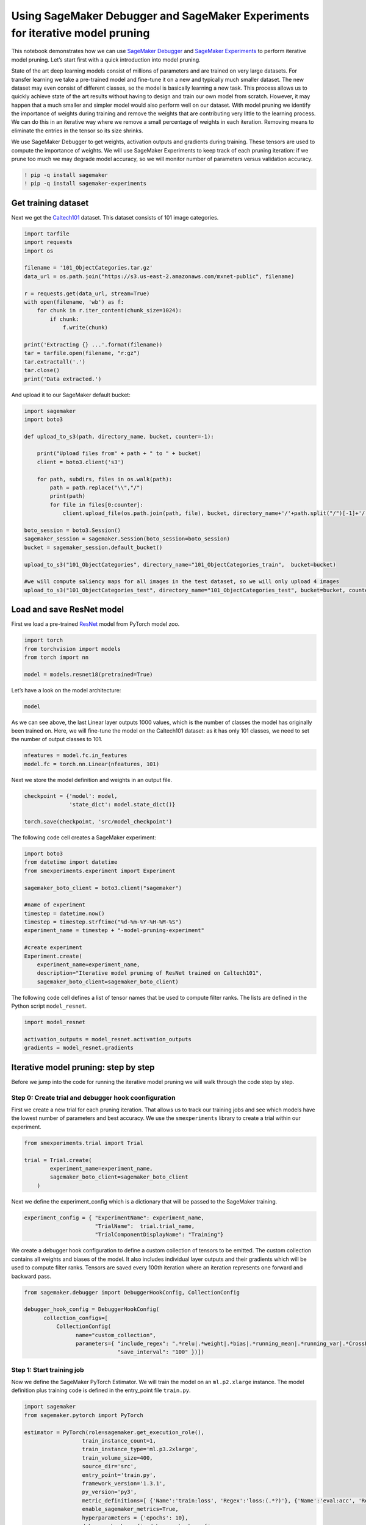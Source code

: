 Using SageMaker Debugger and SageMaker Experiments for iterative model pruning
------------------------------------------------------------------------------

This notebook demonstrates how we can use `SageMaker
Debugger <https://docs.aws.amazon.com/sagemaker/latest/dg/train-debugger.html>`__
and `SageMaker
Experiments <https://docs.aws.amazon.com/sagemaker/latest/dg/experiments.html>`__
to perform iterative model pruning. Let’s start first with a quick
introduction into model pruning.

State of the art deep learning models consist of millions of parameters
and are trained on very large datasets. For transfer learning we take a
pre-trained model and fine-tune it on a new and typically much smaller
dataset. The new dataset may even consist of different classes, so the
model is basically learning a new task. This process allows us to
quickly achieve state of the art results without having to design and
train our own model from scratch. However, it may happen that a much
smaller and simpler model would also perform well on our dataset. With
model pruning we identify the importance of weights during training and
remove the weights that are contributing very little to the learning
process. We can do this in an iterative way where we remove a small
percentage of weights in each iteration. Removing means to eliminate the
entries in the tensor so its size shrinks.

We use SageMaker Debugger to get weights, activation outputs and
gradients during training. These tensors are used to compute the
importance of weights. We will use SageMaker Experiments to keep track
of each pruning iteration: if we prune too much we may degrade model
accuracy, so we will monitor number of parameters versus validation
accuracy.

.. code:: ipython3

    ! pip -q install sagemaker
    ! pip -q install sagemaker-experiments

Get training dataset
~~~~~~~~~~~~~~~~~~~~

Next we get the
`Caltech101 <http://www.vision.caltech.edu/Image_Datasets/Caltech101/>`__
dataset. This dataset consists of 101 image categories.

.. code:: ipython3

    import tarfile
    import requests
    import os
    
    filename = '101_ObjectCategories.tar.gz'
    data_url = os.path.join("https://s3.us-east-2.amazonaws.com/mxnet-public", filename)
    
    r = requests.get(data_url, stream=True)
    with open(filename, 'wb') as f:
        for chunk in r.iter_content(chunk_size=1024):
            if chunk: 
                f.write(chunk)
    
    print('Extracting {} ...'.format(filename))
    tar = tarfile.open(filename, "r:gz")
    tar.extractall('.')
    tar.close()
    print('Data extracted.')

And upload it to our SageMaker default bucket:

.. code:: ipython3

    import sagemaker
    import boto3
    
    def upload_to_s3(path, directory_name, bucket, counter=-1):
        
        print("Upload files from" + path + " to " + bucket)
        client = boto3.client('s3')
        
        for path, subdirs, files in os.walk(path):
            path = path.replace("\\","/")
            print(path)
            for file in files[0:counter]:
                client.upload_file(os.path.join(path, file), bucket, directory_name+'/'+path.split("/")[-1]+'/'+file)
                
    boto_session = boto3.Session()
    sagemaker_session = sagemaker.Session(boto_session=boto_session)
    bucket = sagemaker_session.default_bucket()
    
    upload_to_s3("101_ObjectCategories", directory_name="101_ObjectCategories_train",  bucket=bucket)
    
    #we will compute saliency maps for all images in the test dataset, so we will only upload 4 images 
    upload_to_s3("101_ObjectCategories_test", directory_name="101_ObjectCategories_test", bucket=bucket, counter=4)

Load and save ResNet model
~~~~~~~~~~~~~~~~~~~~~~~~~~

First we load a pre-trained
`ResNet <https://arxiv.org/abs/1512.03385>`__ model from PyTorch model
zoo.

.. code:: ipython3

    import torch
    from torchvision import models
    from torch import nn
    
    model = models.resnet18(pretrained=True)

Let’s have a look on the model architecture:

.. code:: ipython3

    model

As we can see above, the last Linear layer outputs 1000 values, which is
the number of classes the model has originally been trained on. Here, we
will fine-tune the model on the Caltech101 dataset: as it has only 101
classes, we need to set the number of output classes to 101.

.. code:: ipython3

    nfeatures = model.fc.in_features
    model.fc = torch.nn.Linear(nfeatures, 101)

Next we store the model definition and weights in an output file.

.. code:: ipython3

    checkpoint = {'model': model,
                  'state_dict': model.state_dict()}
    
    torch.save(checkpoint, 'src/model_checkpoint')     

The following code cell creates a SageMaker experiment:

.. code:: ipython3

    import boto3
    from datetime import datetime
    from smexperiments.experiment import Experiment
    
    sagemaker_boto_client = boto3.client("sagemaker")
    
    #name of experiment
    timestep = datetime.now()
    timestep = timestep.strftime("%d-%m-%Y-%H-%M-%S")
    experiment_name = timestep + "-model-pruning-experiment"
    
    #create experiment
    Experiment.create(
        experiment_name=experiment_name, 
        description="Iterative model pruning of ResNet trained on Caltech101", 
        sagemaker_boto_client=sagemaker_boto_client)

The following code cell defines a list of tensor names that be used to
compute filter ranks. The lists are defined in the Python script
``model_resnet``.

.. code:: ipython3

    import model_resnet
    
    activation_outputs = model_resnet.activation_outputs
    gradients = model_resnet.gradients

Iterative model pruning: step by step
~~~~~~~~~~~~~~~~~~~~~~~~~~~~~~~~~~~~~

Before we jump into the code for running the iterative model pruning we
will walk through the code step by step.

Step 0: Create trial and debugger hook coonfiguration
^^^^^^^^^^^^^^^^^^^^^^^^^^^^^^^^^^^^^^^^^^^^^^^^^^^^^

First we create a new trial for each pruning iteration. That allows us
to track our training jobs and see which models have the lowest number
of parameters and best accuracy. We use the ``smexperiments`` library to
create a trial within our experiment.

.. code:: ipython3

    from smexperiments.trial import Trial
    
    trial = Trial.create(
            experiment_name=experiment_name,
            sagemaker_boto_client=sagemaker_boto_client
        )


Next we define the experiment_config which is a dictionary that will be
passed to the SageMaker training.

.. code:: ipython3

    experiment_config = { "ExperimentName": experiment_name, 
                          "TrialName":  trial.trial_name,
                          "TrialComponentDisplayName": "Training"}

We create a debugger hook configuration to define a custom collection of
tensors to be emitted. The custom collection contains all weights and
biases of the model. It also includes individual layer outputs and their
gradients which will be used to compute filter ranks. Tensors are saved
every 100th iteration where an iteration represents one forward and
backward pass.

.. code:: ipython3

    from sagemaker.debugger import DebuggerHookConfig, CollectionConfig
    
    debugger_hook_config = DebuggerHookConfig(
          collection_configs=[ 
              CollectionConfig(
                    name="custom_collection",
                    parameters={ "include_regex": ".*relu|.*weight|.*bias|.*running_mean|.*running_var|.*CrossEntropyLoss",
                                 "save_interval": "100" })])

Step 1: Start training job
^^^^^^^^^^^^^^^^^^^^^^^^^^

Now we define the SageMaker PyTorch Estimator. We will train the model
on an ``ml.p2.xlarge`` instance. The model definition plus training code
is defined in the entry_point file ``train.py``.

.. code:: ipython3

    import sagemaker
    from sagemaker.pytorch import PyTorch
    
    estimator = PyTorch(role=sagemaker.get_execution_role(),
                      train_instance_count=1,
                      train_instance_type='ml.p3.2xlarge',
                      train_volume_size=400,
                      source_dir='src',
                      entry_point='train.py',
                      framework_version='1.3.1',
                      py_version='py3',
                      metric_definitions=[ {'Name':'train:loss', 'Regex':'loss:(.*?)'}, {'Name':'eval:acc', 'Regex':'acc:(.*?)'} ],
                      enable_sagemaker_metrics=True,
                      hyperparameters = {'epochs': 10},
                      debugger_hook_config=debugger_hook_config
            )

Once we have defined the estimator object we can call ``fit`` which
creates a ml.p2.xlarge instance on which it starts the training. We pass
the experiment_config which associates the training job with a trial and
an experiment. If we don’t specify an ``experiment_config`` the training
job will appear in SageMaker Experiments under
``Unassigned trial components``

.. code:: ipython3

    estimator.fit(inputs={'train': 's3://{}/101_ObjectCategories_train'.format(bucket), 
                          'test': 's3://{}/101_ObjectCategories_test'.format(bucket)}, 
                  experiment_config=experiment_config)


Step 2: Get gradients, weights, biases
^^^^^^^^^^^^^^^^^^^^^^^^^^^^^^^^^^^^^^

Once the training job has finished, we will retrieve its tensors, such
as gradients, weights and biases. We use the ``smdebug`` library which
provides functions to read and filter tensors. First we create a
`trial <https://github.com/awslabs/sagemaker-debugger/blob/master/docs/analysis.md#Trial>`__
that is reading the tensors from S3.

For clarification: in the context of SageMaker Debugger a trial is an
object that lets you query tensors for a given training job. In the
context of SageMaker Experiments a trial is part of an experiment and it
presents a collection of training steps involved in a single training
job.

.. code:: ipython3

    from smdebug.trials import create_trial
    
    path = estimator.latest_job_debugger_artifacts_path()
    smdebug_trial = create_trial(path)

To access tensor values, we only need to call
``smdebug_trial.tensor()``. For instance to get the outputs of the first
ReLU activation at step 0 we run
``smdebug_trial.tensor('layer4.1.relu_0_output_0').value(0, mode=modes.TRAIN)``.
Next we compute a filter rank for the convolutions.

Some defintions: a filter is a collection of kernels (one kernel for
every single input channel) and a filter produces one feature map
(output channel). In the image below the convolution creates 64 feature
maps (output channels) and uses a kernel of 5x5. By pruning a filter, an
entire feature map will be removed. So in the example image below the
number of feature maps (output channels) would shrink to 63 and the
number of learnable parameters (weights) would be reduced by 1x5x5.

|image0|

Step 3: Compute filter ranks
^^^^^^^^^^^^^^^^^^^^^^^^^^^^

In this notebook we compute filter ranks as described in the article
`“Pruning Convolutional Neural Networks for Resource Efficient
Inference” <https://arxiv.org/pdf/1611.06440.pdf>`__ We basically
identify filters that are less important for the final prediction of the
model. The product of weights and gradients can be seen as a measure of
importance. The product has the dimension
``(batch_size, out_channels, width, height)`` and we get the average
over ``axis=0,2,3`` to have a single value (rank) for each filter.

In the following code we retrieve activation outputs and gradients and
compute the filter rank.

.. |image0| image:: images/convolution.png

.. code:: ipython3

    import numpy as np
    from smdebug import modes
    
    def compute_filter_ranks(smdebug_trial, activation_outputs, gradients):
        filters = {}
        for activation_output_name, gradient_name in zip(activation_outputs, gradients):
            for step in smdebug_trial.steps(mode=modes.TRAIN):
                
                activation_output = smdebug_trial.tensor(activation_output_name).value(step, mode=modes.TRAIN)
                gradient = smdebug_trial.tensor(gradient_name).value(step, mode=modes.TRAIN)
                rank = activation_output * gradient
                rank = np.mean(rank, axis=(0,2,3))
    
                if activation_output_name not in filters:
                    filters[activation_output_name] = 0
                filters[activation_output_name] += rank
        return filters
    
    filters = compute_filter_ranks(smdebug_trial, activation_outputs, gradients)

Next we normalize the filters:

.. code:: ipython3

    def normalize_filter_ranks(filters):
        for activation_output_name in filters:
            rank = np.abs(filters[activation_output_name])
            rank = rank / np.sqrt(np.sum(rank * rank))
            filters[activation_output_name] = rank
        return filters
    
    filters = normalize_filter_ranks(filters)

We create a list of filters, sort it by rank and retrieve the smallest
values:

.. code:: ipython3

    def get_smallest_filters(filters, n):
        filters_list = []
        for layer_name in sorted(filters.keys()):
            for channel in range(filters[layer_name].shape[0]): 
                filters_list.append((layer_name, channel, filters[layer_name][channel], ))
    
        filters_list.sort(key = lambda x: x[2])
        filters_list = filters_list[:n]
        print("The", n, "smallest filters", filters_list)
        
        return filters_list
    
    filters_list = get_smallest_filters(filters, 100)

Step 4 and step 5: Prune low ranking filters and set new weights
^^^^^^^^^^^^^^^^^^^^^^^^^^^^^^^^^^^^^^^^^^^^^^^^^^^^^^^^^^^^^^^^

Next we prune the model, where we remove filters and their corresponding
weights.

.. code:: ipython3

    step = smdebug_trial.steps(mode=modes.TRAIN)[-1]
    
    model = model_resnet.prune(model,  
                        filters_list, 
                        smdebug_trial, 
                        step)


Step 6: Start next pruning iteration
^^^^^^^^^^^^^^^^^^^^^^^^^^^^^^^^^^^^

Once we have pruned the model, the new architecture and pruned weights
will be saved under src and will be used by the next training job in the
next pruning iteration.

.. code:: ipython3

    # save pruned model
    checkpoint = {'model': model,
                  'state_dict': model.state_dict()}
    
    torch.save(checkpoint, 'src/model_checkpoint')
    
    #clean up
    del model

Overall workflow
^^^^^^^^^^^^^^^^

The overall workflow looks like the following: |image0|

.. |image0| image:: images/workflow.png

Run iterative model pruning
~~~~~~~~~~~~~~~~~~~~~~~~~~~

After having gone through the code step by step, we are ready to run the
full worfklow. The following cell runs 10 pruning iterations: in each
iteration of the pruning a new SageMaker training job is started, where
it emits gradients and activation outputs to Amazon S3. Once the job has
finished, filter ranks are computed and the 100 smallest filters are
removed.

.. code:: ipython3

    # start iterative pruning
    for pruning_step in range(10):
        
        #create new trial for this pruning step
        smexperiments_trial = Trial.create(
            experiment_name=experiment_name,
            sagemaker_boto_client=sagemaker_boto_client
        )
        experiment_config["TrialName"] = smexperiments_trial.trial_name
    
        print("Created new trial", smexperiments_trial.trial_name, "for pruning step", pruning_step)
        
        #start training job
        estimator = PyTorch(role=sagemaker.get_execution_role(),
                      train_instance_count=1,
                      train_instance_type='ml.p3.2xlarge',
                      train_volume_size=400,
                      source_dir='src',
                      entry_point='train.py',
                      framework_version='1.3.1',
                      py_version='py3',
                      metric_definitions=[ {'Name':'train:loss', 'Regex':'loss:(.*?)'}, {'Name':'eval:acc', 'Regex':'acc:(.*?)'} ],
                      enable_sagemaker_metrics=True,
                      hyperparameters = {'epochs': 10},
                      debugger_hook_config = debugger_hook_config
            )
        
        #start training job
        estimator.fit(inputs={'train': 's3://{}/101_ObjectCategories_train'.format(bucket), 
                          'test': 's3://{}/101_ObjectCategories_test'.format(bucket)}, 
                  experiment_config=experiment_config)
    
    
        print("Training job", estimator.latest_training_job.name, " finished.")
        
        # read tensors
        path = estimator.latest_job_debugger_artifacts_path()
        smdebug_trial = create_trial(path)
        
        # compute filter ranks and get 100 smallest filters
        filters = compute_filter_ranks(smdebug_trial, activation_outputs, gradients)
        filters_normalized = normalize_filter_ranks(filters)  
        filters_list = get_smallest_filters(filters_normalized, 100)
            
        #load previous model 
        checkpoint = torch.load("src/model_checkpoint")
        model = checkpoint['model']
        model.load_state_dict(checkpoint['state_dict'])
        
        #prune model
        step = smdebug_trial.steps(mode=modes.TRAIN)[-1]
        model = model_resnet.prune(model, 
                            filters_list, 
                            smdebug_trial, 
                            step)
        
        print("Saving pruned model")
        
        # save pruned model
        checkpoint = {'model': model,
                      'state_dict': model.state_dict()}
        torch.save(checkpoint, 'src/model_checkpoint')
        
        #clean up
        del model

As the iterative model pruning is running, we can track and visualize
our experiment in SageMaker Studio. In our training script we use
SageMaker debugger’s ``save_scalar`` method to store the number of
parameters in the model and the model accuracy. So we can visualize
those in Studio or use the ``ExperimentAnalytics`` module to read and
plot the values directly in the notebook.

Initially the model consisted of 11 million parameters. After 11
iterations, the number of parameters was reduced to 270k, while accuracy
increased to 91% and then started dropping after 8 pruning iteration.

This means that the best accuracy can be reached if the model has a size
of about 4 million parameters, while shrinking model size about 3x!

|image0|

.. |image0| image:: images/results_resnet.png

Additional: run iterative model pruning with custom rule
~~~~~~~~~~~~~~~~~~~~~~~~~~~~~~~~~~~~~~~~~~~~~~~~~~~~~~~~

In the previous example, we have seen that accuracy drops when the model
has less than 22 million parameters. Clearly, we want to stop our
experiment once we reach this point. We can define a custom rule that
returns ``True`` if the accuracy drops by a certain percentage. You can
find an example implementation in ``custom_rule/check_accuracy.py``.
Before we can use the rule we have to define a custom rule
configuration:

.. code:: python


   from sagemaker.debugger import Rule, CollectionConfig, rule_configs

   check_accuracy_rule = Rule.custom(
       name='CheckAccuracy',
       image_uri='759209512951.dkr.ecr.us-west-2.amazonaws.com/sagemaker-debugger-rule-evaluator:latest',
       instance_type='ml.c4.xlarge',
       volume_size_in_gb=400,
       source='custom_rule/check_accuracy.py',
       rule_to_invoke='check_accuracy',
       rule_parameters={"previous_accuracy": "0.0", 
                        "threshold": "0.05", 
                        "predictions": "CrossEntropyLoss_0_input_0", 
                        "labels":"CrossEntropyLoss_0_input_1"},
   )

The rule reads the inputs to the loss function, which are the model
predictions and the labels. It computes the accuracy and returns
``True`` if its value has dropped by more than 5% otherwise ``False``.

In each pruning iteration, we need to pass the accuracy of the previous
training job to the rule, which can be retrieved via the
``ExperimentAnalytics`` module.

.. code:: python

   from sagemaker.analytics import ExperimentAnalytics

   trial_component_analytics = ExperimentAnalytics(experiment_name=experiment_name)
   accuracy = trial_component_analytics.dataframe()['scalar/accuracy_EVAL - Max'][0]

And overwrite the value in the rule configuration:

.. code:: python

   check_accuracy_rule.rule_parameters["previous_accuracy"] = str(accuracy)

In the PyTorch estimator we need to add the argument
``rules = [check_accuracy_rule]``. We can create a CloudWatch alarm and
use a Lambda function to stop the training. Detailed instructions can be
found
`here <https://github.com/awslabs/amazon-sagemaker-examples/tree/master/sagemaker-debugger/tensorflow_action_on_rule>`__.
In each iteration we check the job status and if the previous job has
been stopped, we exit the loop:

.. code:: python

   job_name = estimator.latest_training_job.name
   client = estimator.sagemaker_session.sagemaker_client
   description = client.describe_training_job(TrainingJobName=job_name)

   if description['TrainingJobStatus'] == 'Stopped':
         break

